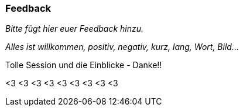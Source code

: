 === Feedback

_Bitte fügt hier euer Feedback hinzu._

_Alles ist willkommen, positiv, negativ, kurz, lang, Wort, Bild..._

Tolle Session und die Einblicke - Danke!!

<3 <3 <3
<3 <3 <3
<3 <3 <3
